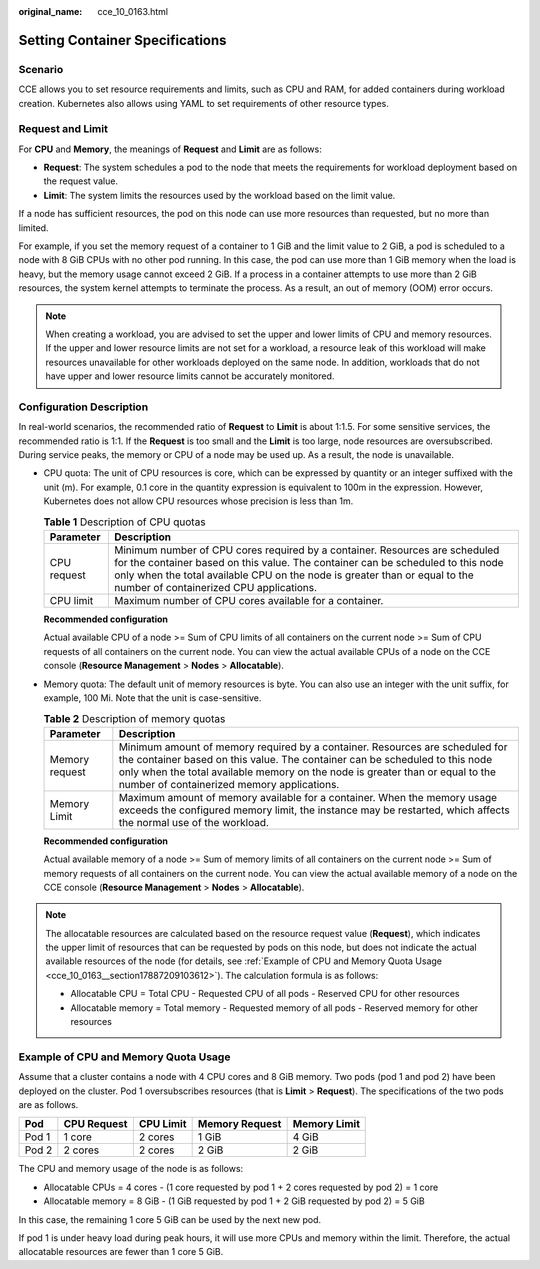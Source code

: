 :original_name: cce_10_0163.html

.. _cce_10_0163:

Setting Container Specifications
================================

Scenario
--------

CCE allows you to set resource requirements and limits, such as CPU and RAM, for added containers during workload creation. Kubernetes also allows using YAML to set requirements of other resource types.

Request and Limit
-----------------

For **CPU** and **Memory**, the meanings of **Request** and **Limit** are as follows:

-  **Request**: The system schedules a pod to the node that meets the requirements for workload deployment based on the request value.
-  **Limit**: The system limits the resources used by the workload based on the limit value.

If a node has sufficient resources, the pod on this node can use more resources than requested, but no more than limited.

For example, if you set the memory request of a container to 1 GiB and the limit value to 2 GiB, a pod is scheduled to a node with 8 GiB CPUs with no other pod running. In this case, the pod can use more than 1 GiB memory when the load is heavy, but the memory usage cannot exceed 2 GiB. If a process in a container attempts to use more than 2 GiB resources, the system kernel attempts to terminate the process. As a result, an out of memory (OOM) error occurs.

.. note::

   When creating a workload, you are advised to set the upper and lower limits of CPU and memory resources. If the upper and lower resource limits are not set for a workload, a resource leak of this workload will make resources unavailable for other workloads deployed on the same node. In addition, workloads that do not have upper and lower resource limits cannot be accurately monitored.

Configuration Description
-------------------------

In real-world scenarios, the recommended ratio of **Request** to **Limit** is about 1:1.5. For some sensitive services, the recommended ratio is 1:1. If the **Request** is too small and the **Limit** is too large, node resources are oversubscribed. During service peaks, the memory or CPU of a node may be used up. As a result, the node is unavailable.

-  CPU quota: The unit of CPU resources is core, which can be expressed by quantity or an integer suffixed with the unit (m). For example, 0.1 core in the quantity expression is equivalent to 100m in the expression. However, Kubernetes does not allow CPU resources whose precision is less than 1m.

   .. table:: **Table 1** Description of CPU quotas

      +-------------+-----------------------------------------------------------------------------------------------------------------------------------------------------------------------------------------------------------------------------------------------------------------------------------------+
      | Parameter   | Description                                                                                                                                                                                                                                                                             |
      +=============+=========================================================================================================================================================================================================================================================================================+
      | CPU request | Minimum number of CPU cores required by a container. Resources are scheduled for the container based on this value. The container can be scheduled to this node only when the total available CPU on the node is greater than or equal to the number of containerized CPU applications. |
      +-------------+-----------------------------------------------------------------------------------------------------------------------------------------------------------------------------------------------------------------------------------------------------------------------------------------+
      | CPU limit   | Maximum number of CPU cores available for a container.                                                                                                                                                                                                                                  |
      +-------------+-----------------------------------------------------------------------------------------------------------------------------------------------------------------------------------------------------------------------------------------------------------------------------------------+

   **Recommended configuration**

   Actual available CPU of a node >= Sum of CPU limits of all containers on the current node >= Sum of CPU requests of all containers on the current node. You can view the actual available CPUs of a node on the CCE console (**Resource Management** > **Nodes** > **Allocatable**).

-  Memory quota: The default unit of memory resources is byte. You can also use an integer with the unit suffix, for example, 100 Mi. Note that the unit is case-sensitive.

   .. table:: **Table 2** Description of memory quotas

      +----------------+--------------------------------------------------------------------------------------------------------------------------------------------------------------------------------------------------------------------------------------------------------------------------------------------+
      | Parameter      | Description                                                                                                                                                                                                                                                                                |
      +================+============================================================================================================================================================================================================================================================================================+
      | Memory request | Minimum amount of memory required by a container. Resources are scheduled for the container based on this value. The container can be scheduled to this node only when the total available memory on the node is greater than or equal to the number of containerized memory applications. |
      +----------------+--------------------------------------------------------------------------------------------------------------------------------------------------------------------------------------------------------------------------------------------------------------------------------------------+
      | Memory Limit   | Maximum amount of memory available for a container. When the memory usage exceeds the configured memory limit, the instance may be restarted, which affects the normal use of the workload.                                                                                                |
      +----------------+--------------------------------------------------------------------------------------------------------------------------------------------------------------------------------------------------------------------------------------------------------------------------------------------+

   **Recommended configuration**

   Actual available memory of a node >= Sum of memory limits of all containers on the current node >= Sum of memory requests of all containers on the current node. You can view the actual available memory of a node on the CCE console (**Resource Management** > **Nodes** > **Allocatable**).

.. note::

   The allocatable resources are calculated based on the resource request value (**Request**), which indicates the upper limit of resources that can be requested by pods on this node, but does not indicate the actual available resources of the node (for details, see :ref:`Example of CPU and Memory Quota Usage <cce_10_0163__section17887209103612>`). The calculation formula is as follows:

   -  Allocatable CPU = Total CPU - Requested CPU of all pods - Reserved CPU for other resources
   -  Allocatable memory = Total memory - Requested memory of all pods - Reserved memory for other resources

.. _cce_10_0163__section17887209103612:

Example of CPU and Memory Quota Usage
-------------------------------------

Assume that a cluster contains a node with 4 CPU cores and 8 GiB memory. Two pods (pod 1 and pod 2) have been deployed on the cluster. Pod 1 oversubscribes resources (that is **Limit** > **Request**). The specifications of the two pods are as follows.

===== =========== ========= ============== ============
Pod   CPU Request CPU Limit Memory Request Memory Limit
===== =========== ========= ============== ============
Pod 1 1 core      2 cores   1 GiB          4 GiB
Pod 2 2 cores     2 cores   2 GiB          2 GiB
===== =========== ========= ============== ============

The CPU and memory usage of the node is as follows:

-  Allocatable CPUs = 4 cores - (1 core requested by pod 1 + 2 cores requested by pod 2) = 1 core
-  Allocatable memory = 8 GiB - (1 GiB requested by pod 1 + 2 GiB requested by pod 2) = 5 GiB

In this case, the remaining 1 core 5 GiB can be used by the next new pod.

If pod 1 is under heavy load during peak hours, it will use more CPUs and memory within the limit. Therefore, the actual allocatable resources are fewer than 1 core 5 GiB.

